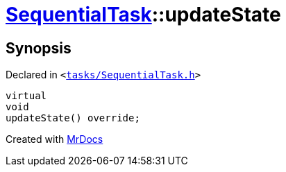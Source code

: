 [#SequentialTask-updateState]
= xref:SequentialTask.adoc[SequentialTask]::updateState
:relfileprefix: ../
:mrdocs:


== Synopsis

Declared in `&lt;https://github.com/PrismLauncher/PrismLauncher/blob/develop/launcher/tasks/SequentialTask.h#L57[tasks&sol;SequentialTask&period;h]&gt;`

[source,cpp,subs="verbatim,replacements,macros,-callouts"]
----
virtual
void
updateState() override;
----



[.small]#Created with https://www.mrdocs.com[MrDocs]#

